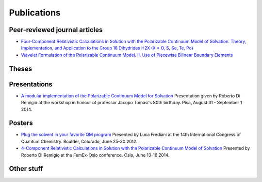 Publications
============

Peer-reviewed journal articles
------------------------------

+ `Four-Component Relativistic Calculations in Solution with the Polarizable Continuum Model of Solvation: Theory, Implementation, and Application to the Group 16 Dihydrides H2X (X = O, S, Se, Te, Po) <http://pubs.acs.org/doi/abs/10.1021/jp507279y>`_
+ `Wavelet Formulation of the Polarizable Continuum Model. II. Use of Piecewise Bilinear Boundary Elements <http://pubs.rsc.org/en/content/articlelanding/2015/cp/c5cp03410h>`_

Theses
------

Presentations
-------------

+ `A modular implementation of the Polarizable Continuum Model for Solvation <https://www.dropbox.com/s/uzzv8c0wx8eswbc/talk_pisa.pdf?dl=0>`_ Presentation given by Roberto Di Remigio at the workshop in honour of professor Jacopo Tomasi's 80th birthday. Pisa, August 31 - September 1 2014.

Posters
-------

+ `Plug the solvent in your favorite QM program <https://www.dropbox.com/s/gmj6l54mdj6r9z7/posterICQC.pdf?dl=0>`_ Presented by Luca Frediani at the 14th International Congress of Quantum Chemistry. Boulder, Colorado, June 25-30 2012.
+ `4-Component Relativistic Calculations in Solution with the Polarizable Continuum Model of Solvation <https://www.dropbox.com/s/edvrimiwh5rlg9y/posterFemEx.pdf?dl=0>`_ Presented by Roberto Di Remigio at the FemEx-Oslo conference. Oslo, June 13-16 2014.

Other stuff
-----------

